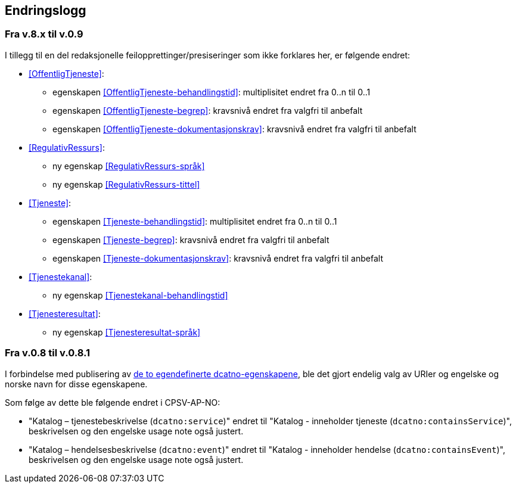 == Endringslogg [[Endringslogg]]

=== Fra v.8.x til v.0.9 [[Endring-v090]]

I tillegg til en del redaksjonelle feilopprettinger/presiseringer som ikke forklares her, er følgende endret:

* <<OffentligTjeneste>>:
** egenskapen <<OffentligTjeneste-behandlingstid>>: multiplisitet endret fra 0..n til 0..1
** egenskapen <<OffentligTjeneste-begrep>>: kravsnivå endret fra valgfri til anbefalt
** egenskapen <<OffentligTjeneste-dokumentasjonskrav>>: kravsnivå endret fra valgfri til anbefalt

* <<RegulativRessurs>>:
** ny egenskap <<RegulativRessurs-språk>>
** ny egenskap <<RegulativRessurs-tittel>>

* <<Tjeneste>>:
** egenskapen <<Tjeneste-behandlingstid>>: multiplisitet endret fra 0..n til 0..1
** egenskapen <<Tjeneste-begrep>>: kravsnivå endret fra valgfri til anbefalt
** egenskapen <<Tjeneste-dokumentasjonskrav>>: kravsnivå endret fra valgfri til anbefalt

* <<Tjenestekanal>>:
** ny egenskap <<Tjenestekanal-behandlingstid>>

* <<Tjenesteresultat>>:
** ny egenskap <<Tjenesteresultat-språk>>

=== Fra v.0.8 til v.0.8.1 [[Edring-v081]]

I forbindelse med publisering av https://data.norge.no/vocabulary/dcatno/dcatno.ttl[de to egendefinerte dcatno-egenskapene], ble det gjort endelig valg av URIer og engelske og norske navn for disse egenskapene.

Som følge av dette ble følgende  endret i CPSV-AP-NO:

* "Katalog – tjenestebeskrivelse (`dcatno:service`)" endret til "Katalog - inneholder tjeneste (`dcatno:containsService`)", beskrivelsen og den engelske usage note også justert.

* "Katalog – hendelsesbeskrivelse (`dcatno:event`)" endret til "Katalog - inneholder hendelse (`dcatno:containsEvent`)", beskrivelsen og den engelske usage note også justert.
